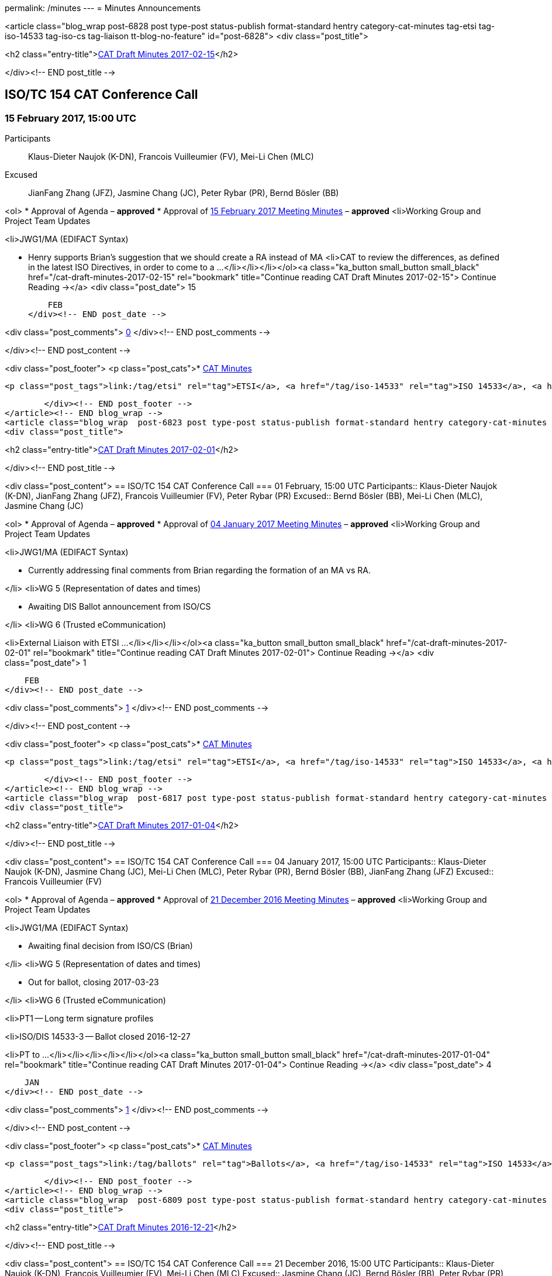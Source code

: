 permalink: /minutes
---
= Minutes Announcements

<article class="blog_wrap  post-6828 post type-post status-publish format-standard hentry category-cat-minutes tag-etsi tag-iso-14533 tag-iso-cs tag-liaison tt-blog-no-feature" id="post-6828">
<div class="post_title">

<h2 class="entry-title">link:/cat-draft-minutes-2017-02-15[CAT Draft Minutes 2017-02-15]</h2>

</div><!-- END post_title -->

== ISO/TC 154 CAT Conference Call
=== 15 February 2017, 15:00 UTC
Participants::  Klaus-Dieter Naujok (K-DN), Francois Vuilleumier (FV), Mei-Li Chen (MLC)
Excused::  JianFang Zhang (JFZ), Jasmine Chang (JC), Peter Rybar (PR), Bernd Bösler (BB)

<ol>
* Approval of Agenda – *approved*
* Approval of link:/cat-draft-minutes-2017-02-01[15 February 2017 Meeting Minutes] – *approved*
<li>Working Group and Project Team Updates

<li>JWG1/MA (EDIFACT Syntax)

* Henry supports Brian's suggestion that we should create a RA instead of MA
<li>CAT to review the differences, as defined in the latest ISO Directives, in order to come to a ...</li></li></li></ol><a class="ka_button small_button small_black" href="/cat-draft-minutes-2017-02-15" rel="bookmark" title="Continue reading CAT Draft Minutes 2017-02-15">
	Continue Reading →</a>
<div class="post_date">
	15

    FEB
</div><!-- END post_date -->

<div class="post_comments">
	link:/cat-draft-minutes-2017-02-15#post-comments[0]
</div><!-- END post_comments -->


</div><!-- END post_content -->

<div class="post_footer">
            <p class="post_cats">* link:/category/news/cat-minutes[CAT Minutes]


                <p class="post_tags">link:/tag/etsi" rel="tag">ETSI</a>, <a href="/tag/iso-14533" rel="tag">ISO 14533</a>, <a href="/tag/iso-cs" rel="tag">ISO CS</a>, <a href="/tag/liaison" rel="tag[Liaison]


        </div><!-- END post_footer -->
</article><!-- END blog_wrap -->
<article class="blog_wrap  post-6823 post type-post status-publish format-standard hentry category-cat-minutes tag-etsi tag-iso-14533 tag-iso-cs tag-liaison tag-nwip tag-tc-154 tt-blog-no-feature" id="post-6823">
<div class="post_title">

<h2 class="entry-title">link:/cat-draft-minutes-2017-02-01[CAT Draft Minutes 2017-02-01]</h2>

</div><!-- END post_title -->

<div class="post_content">
== ISO/TC 154 CAT Conference Call
=== 01 February, 15:00 UTC
Participants::  Klaus-Dieter Naujok (K-DN), JianFang Zhang (JFZ), Francois Vuilleumier (FV), Peter Rybar (PR)
Excused::  Bernd Bösler (BB), Mei-Li Chen (MLC), Jasmine Chang (JC)

<ol>
* Approval of Agenda – *approved*
* Approval of link:/cat-draft-minutes-2017-01-04[04 January 2017 Meeting Minutes] – *approved*
<li>Working Group and Project Team Updates

<li>JWG1/MA (EDIFACT Syntax)

* Currently addressing final comments from Brian regarding the formation of an MA vs RA.

</li>
<li>WG 5 (Representation of dates and times)

* Awaiting DIS Ballot announcement from ISO/CS

</li>
<li>WG 6 (Trusted eCommunication)

<li>External Liaison with ETSI ...</li></li></li></ol><a class="ka_button small_button small_black" href="/cat-draft-minutes-2017-02-01" rel="bookmark" title="Continue reading CAT Draft Minutes 2017-02-01">
	Continue Reading →</a>
<div class="post_date">
	1

    FEB
</div><!-- END post_date -->

<div class="post_comments">
	link:/cat-draft-minutes-2017-02-01#post-comments[1]
</div><!-- END post_comments -->


</div><!-- END post_content -->

<div class="post_footer">
            <p class="post_cats">* link:/category/news/cat-minutes[CAT Minutes]


                <p class="post_tags">link:/tag/etsi" rel="tag">ETSI</a>, <a href="/tag/iso-14533" rel="tag">ISO 14533</a>, <a href="/tag/iso-cs" rel="tag">ISO CS</a>, <a href="/tag/liaison" rel="tag">Liaison</a>, <a href="/tag/nwip" rel="tag">NWIP</a>, <a href="/tag/tc-154" rel="tag[TC 154]


        </div><!-- END post_footer -->
</article><!-- END blog_wrap -->
<article class="blog_wrap  post-6817 post type-post status-publish format-standard hentry category-cat-minutes tag-ballots tag-iso-14533 tag-iso-8601 tag-iso-cs tag-oagi tt-blog-no-feature" id="post-6817">
<div class="post_title">

<h2 class="entry-title">link:/cat-draft-minutes-2017-01-04[CAT Draft Minutes 2017-01-04]</h2>

</div><!-- END post_title -->

<div class="post_content">
== ISO/TC 154 CAT Conference Call
=== 04 January 2017, 15:00 UTC
Participants::  Klaus-Dieter Naujok (K-DN), Jasmine Chang (JC), Mei-Li Chen (MLC), Peter Rybar (PR), Bernd Bösler (BB), JianFang Zhang (JFZ)
Excused::  Francois Vuilleumier (FV)

<ol>
* Approval of Agenda – *approved*
* Approval of link:/cat-draft-minutes-2016-12-21[21 December 2016 Meeting Minutes] – *approved*
<li>Working Group and Project Team Updates

<li>JWG1/MA (EDIFACT Syntax)

* Awaiting final decision from ISO/CS (Brian)

</li>
<li>WG 5 (Representation of dates and times)

* Out for ballot, closing 2017-03-23

</li>
<li>WG 6 (Trusted eCommunication)

<li>PT1 -- Long term signature profiles

<li>ISO/DIS 14533-3 -- Ballot closed 2016-12-27

<li>PT to ...</li></li></li></li></li></ol><a class="ka_button small_button small_black" href="/cat-draft-minutes-2017-01-04" rel="bookmark" title="Continue reading CAT Draft Minutes 2017-01-04">
	Continue Reading →</a>
<div class="post_date">
	4

    JAN
</div><!-- END post_date -->

<div class="post_comments">
	link:/cat-draft-minutes-2017-01-04#post-comments[1]
</div><!-- END post_comments -->


</div><!-- END post_content -->

<div class="post_footer">
            <p class="post_cats">* link:/category/news/cat-minutes[CAT Minutes]


                <p class="post_tags">link:/tag/ballots" rel="tag">Ballots</a>, <a href="/tag/iso-14533" rel="tag">ISO 14533</a>, <a href="/tag/iso-8601" rel="tag">ISO 8601</a>, <a href="/tag/iso-cs" rel="tag">ISO CS</a>, <a href="/tag/oagi" rel="tag[OAGi]


        </div><!-- END post_footer -->
</article><!-- END blog_wrap -->
<article class="blog_wrap  post-6809 post type-post status-publish format-standard hentry category-cat-minutes tag-ebmou tag-iso-cs tag-moumg tag-nwip tag-resolutions tt-blog-no-feature" id="post-6809">
<div class="post_title">

<h2 class="entry-title">link:/cat-draft-minutes-2016-12-21[CAT Draft Minutes 2016-12-21]</h2>

</div><!-- END post_title -->

<div class="post_content">
== ISO/TC 154 CAT Conference Call
=== 21 December 2016, 15:00 UTC
Participants::  Klaus-Dieter Naujok (K-DN), Francois Vuilleumier (FV), Mei-Li Chen (MLC)
Excused::  Jasmine Chang (JC), Bernd Bösler (BB), Peter Rybar (PR), JianFang Zhang (JFZ)

<ol>
* Approval of Agenda – *approved*
* Approval of link:/cat-draft-minutes-2016-11-23[23 November 2016 Meeting Minutes] – *approved*
<li>Working Group and Project Team Updates

<li>JWG1/MA (EDIFACT Syntax)

* Awaiting final decision from ISO/CS (Brian)

</li>
<li>WG 5 (Representation of dates and times)

* Awaiting final decision from ISO/CS (Brian)

</li>
<li>WG 6 (Trusted eCommunication)

<li>PT1 -- Long term signature profiles

<li>Awaiting ...</li></li></li></li></ol><a class="ka_button small_button small_black" href="/cat-draft-minutes-2016-12-21" rel="bookmark" title="Continue reading CAT Draft Minutes 2016-12-21">
	Continue Reading →</a>
<div class="post_date">
	21

    DEC
</div><!-- END post_date -->

<div class="post_comments">
	link:/cat-draft-minutes-2016-12-21#post-comments[1]
</div><!-- END post_comments -->


</div><!-- END post_content -->

<div class="post_footer">
            <p class="post_cats">* link:/category/news/cat-minutes[CAT Minutes]


                <p class="post_tags">link:/tag/ebmou" rel="tag">ebMoU</a>, <a href="/tag/iso-cs" rel="tag">ISO CS</a>, <a href="/tag/moumg" rel="tag">MoU/MG</a>, <a href="/tag/nwip" rel="tag">NWIP</a>, <a href="/tag/resolutions" rel="tag[Resolutions]


        </div><!-- END post_footer -->
</article><!-- END blog_wrap -->
<article class="blog_wrap  post-6800 post type-post status-publish format-standard hentry category-cat-minutes tag-ballots tag-iso-14533 tag-iso-8601 tag-moumg tag-semantic-interoperability tt-blog-no-feature" id="post-6800">
<div class="post_title">

<h2 class="entry-title">link:/cat-draft-minutes-2016-11-23[CAT Draft Minutes 2016-11-23]</h2>

</div><!-- END post_title -->

<div class="post_content">
== ISO/TC 154 CAT Conference Call
=== 23 November 2016, 15:00 UTC
*Participants:* Klaus-Dieter Naujok (K-DN), JianFang Zhang (JFZ), Francois Vuilleumier (FV), Bernd Bösler (BB), Peter Rybar (PR), Mei-Li Chen (MLC), Jasmine Chang (JC)

<ol>
* Approval of Agenda – *approved*
* Approval of link:/cat-draft-minutes-2016-09-28[28 September 2016 Meeting Minutes] – *approved*
<li>ISO/TC 154 Plenary Recap

* Resolutions -- *reviewed*
* Action items -- *reviewed*

</li>
<li>Working Group and Project Team Updates

<li>JWG1/MA (EDIFACT Syntax)

<li>K-DN updated Brian (ISO/CS) on our decision to stick with an MA instead of RA because of the need to process DMRs that ...</li></li></li></ol><a class="ka_button small_button small_black" href="/cat-draft-minutes-2016-11-23" rel="bookmark" title="Continue reading CAT Draft Minutes 2016-11-23">
	Continue Reading →</a>
<div class="post_date">
	24

    NOV
</div><!-- END post_date -->

<div class="post_comments">
	link:/cat-draft-minutes-2016-11-23#post-comments[1]
</div><!-- END post_comments -->


</div><!-- END post_content -->

<div class="post_footer">
            <p class="post_cats">* link:/category/news/cat-minutes[CAT Minutes]


                <p class="post_tags">link:/tag/ballots" rel="tag">Ballots</a>, <a href="/tag/iso-14533" rel="tag">ISO 14533</a>, <a href="/tag/iso-8601" rel="tag">ISO 8601</a>, <a href="/tag/moumg" rel="tag">MoU/MG</a>, <a href="/tag/semantic-interoperability" rel="tag[Semantic Interoperability]


        </div><!-- END post_footer -->
</article><!-- END blog_wrap -->
<article class="blog_wrap  post-6789 post type-post status-publish format-standard hentry category-cat-minutes tag-ballots tag-iso-14533 tag-iso-cs tag-nwip tag-plenary tag-tc-154 tt-blog-no-feature" id="post-6789">
<div class="post_title">

<h2 class="entry-title">link:/cat-draft-minutes-2016-09-28[CAT Draft Minutes 2016-09-28]</h2>

</div><!-- END post_title -->

<div class="post_content">
== ISO/TC 154 CAT Conference Call
=== 14 September 2016, 14:00 UTC
Participants::  Klaus-Dieter Naujok (K-DN), JianFang Zhang (JFZ), Francois Vuilleumier (FV)
Excused::  Bernd Bösler (BB), Peter Rybar (PR), Mei-Li Chen (MLC), Jasmine Chang (JC)

<ol>
* Approval of Agenda -- *approved*
* Approval of link:/cat-draft-minutes-2016-09-14[14 September 2016 Meeting Minutes] -- *approved*
<li>Working Group and Project Team Updates

<li>JWG1/MA (EDIFACT Syntax)

<li>Feedback from ISO/CS

* _Awaiting comments from ISO/CS_

</li>

</li>
<li>WG 5 (Representation of dates and times)

<li>ISO/CD 8601 Part 1 &amp; 2 Ballot Results

* *Nothing to report since last CAT meeting*

</li>

</li>
<li>WG 6 (Trusted eCommunication)

<li>PT1 -- Long ...</li></li></li></ol><a class="ka_button small_button small_black" href="/cat-draft-minutes-2016-09-28" rel="bookmark" title="Continue reading CAT Draft Minutes 2016-09-28">
	Continue Reading →</a>
<div class="post_date">
	28

    SEP
</div><!-- END post_date -->

<div class="post_comments">
	link:/cat-draft-minutes-2016-09-28#post-comments[1]
</div><!-- END post_comments -->


</div><!-- END post_content -->

<div class="post_footer">
            <p class="post_cats">* link:/category/news/cat-minutes[CAT Minutes]


                <p class="post_tags">link:/tag/ballots" rel="tag">Ballots</a>, <a href="/tag/iso-14533" rel="tag">ISO 14533</a>, <a href="/tag/iso-cs" rel="tag">ISO CS</a>, <a href="/tag/nwip" rel="tag">NWIP</a>, <a href="/tag/plenary" rel="tag">Plenary</a>, <a href="/tag/tc-154" rel="tag[TC 154]


        </div><!-- END post_footer -->
</article><!-- END blog_wrap -->
<article class="blog_wrap  post-6784 post type-post status-publish format-standard hentry category-cat-minutes tag-ballots tag-iso-8601 tag-odif tag-plenary tag-semantic-interoperability tt-blog-no-feature" id="post-6784">
<div class="post_title">

<h2 class="entry-title">link:/cat-draft-minutes-2016-09-14[CAT Draft Minutes 2016-09-14]</h2>

</div><!-- END post_title -->

<div class="post_content">
== ISO/TC 154 CAT Conference Call
=== 14 September 2016, 14:00 UTC
Participants::  Klaus-Dieter Naujok (K-DN), JianFang Zhang (JFZ), Francois Vuilleumier (FV), Mei-Li Chen (MLC)
Excused::  Bernd Bösler (BB), Jasmine Chang (JC), Peter Rybar (PR)

<ol>
* Approval of Agenda -- *approved*
* Approval of link:/cat-draft-minutes-2016-08-31[31 August 2016 Meeting Minutes] -- *approved*
<li>Working Group and Project Team Updates

<li>JWG1/MA (EDIFACT Syntax)

<li>Feedback from ISO/CS

* _Awaiting comments from ISO/CS_

</li>

</li>
<li>WG 5 (Representation of dates and times)

<li>ISO/CD 8601 Part 1 &amp; 2 Ballot Results

* _Approved with no negative vote or required technical corrections (comments)_

</li>
<li>Next step

<li>_Preparing for ..._</li></li></li></li></ol><a class="ka_button small_button small_black" href="/cat-draft-minutes-2016-09-14" rel="bookmark" title="Continue reading CAT Draft Minutes 2016-09-14">
	Continue Reading →</a>
<div class="post_date">
	15

    SEP
</div><!-- END post_date -->

<div class="post_comments">
	link:/cat-draft-minutes-2016-09-14#post-comments[1]
</div><!-- END post_comments -->


</div><!-- END post_content -->

<div class="post_footer">
            <p class="post_cats">* link:/category/news/cat-minutes[CAT Minutes]


                <p class="post_tags">link:/tag/ballots" rel="tag">Ballots</a>, <a href="/tag/iso-8601" rel="tag">ISO 8601</a>, <a href="/tag/odif" rel="tag">ODIF</a>, <a href="/tag/plenary" rel="tag">Plenary</a>, <a href="/tag/semantic-interoperability" rel="tag[Semantic Interoperability]


        </div><!-- END post_footer -->
</article><!-- END blog_wrap -->
<article class="blog_wrap  post-6774 post type-post status-publish format-standard hentry category-cat-minutes tag-afact tag-ballots tag-edifact tag-semantic-interoperability tag-wco tt-blog-no-feature" id="post-6774">
<div class="post_title">

<h2 class="entry-title">link:/cat-draft-minutes-2016-08-31[CAT Draft Minutes 2016–08–31]</h2>

</div><!-- END post_title -->

<div class="post_content">
<h3 id="isotc154catconferencecall">ISO/TC 154 CAT Conference Call</h3>
== 31 August 2016, 14:00 UTC
Participants::  Klaus-Dieter Naujok (K-DN), JianFang Zhang (JFZ), Francois Vuilleumier (FV), Mei-Li Chen (MLC)
Excused::  Bernd Bösler (BB), Jasmine Chang (JC), Peter Rybar (PR)

<ol>
* Approval of Agenda -- *approved* with addition under 8. Other business
* Approval of link:/cat-draft-minutes-2016-08-17[17 August 2016 Meeting Minutes] -- *approved*
<li>Working Group and Project Team Updates

<li>JWG1/MA (EDIFACT Syntax)

* Feedback from ISO/CS -- Nothing to report

</li>
<li>WG 5 (Representation of dates and times)

<li>ISO 8601 Part 1 &amp; 2 update

* Out for CD ballot closing 2016–09–03

</li>

</li>
<li>WG 6 (Trusted eCommunication)

<li>PT1 -- Long ...</li></li></li></ol><a class="ka_button small_button small_black" href="/cat-draft-minutes-2016-08-31" rel="bookmark" title="Continue reading CAT Draft Minutes 2016–08–31">
	Continue Reading →</a>
<div class="post_date">
	31

    AUG
</div><!-- END post_date -->

<div class="post_comments">
	link:/cat-draft-minutes-2016-08-31#post-comments[1]
</div><!-- END post_comments -->


</div><!-- END post_content -->

<div class="post_footer">
            <p class="post_cats">* link:/category/news/cat-minutes[CAT Minutes]


                <p class="post_tags">link:/tag/afact" rel="tag">AFACT</a>, <a href="/tag/ballots" rel="tag">Ballots</a>, <a href="/tag/edifact" rel="tag">EDIFACT</a>, <a href="/tag/semantic-interoperability" rel="tag">Semantic Interoperability</a>, <a href="/tag/wco" rel="tag[WCO]


        </div><!-- END post_footer -->
</article><!-- END blog_wrap -->
<article class="blog_wrap  post-6769 post type-post status-publish format-standard hentry category-cat-minutes tag-ballots tag-iso-8601 tag-iso-cs tag-oagi tag-plenary tt-blog-no-feature" id="post-6769">
<div class="post_title">

<h2 class="entry-title">link:/cat-draft-minutes-2016-08-17[CAT Draft Minutes 2016-08-17]</h2>

</div><!-- END post_title -->

<div class="post_content">
<h3 id="isotc154catconferencecall">ISO/TC 154 CAT Conference Call</h3>
== 17 August 2016, 14:00 UTC
Participants::  Klaus-Dieter Naujok (K-DN), JianFang Zhang (JFZ), Bernd Bösler (BB), Jasmine Chang (JC)
Excused::  Francois Vuilleumier (FV), Mei-Li Chen (MLC), Peter Rybar (PR)

<ol>
* Approval of Agenda -- *approved*
* Approval of link:/cat-draft-minutes-2016-08-03[03 August 2016 Meeting Minutes] -- *approved*
<li>Working Group and Project Team Updates

* JWG1/MA (EDIFACT Syntax) -- Nothing to report
<li>WG 5 (Representation of dates and times)

<li>ISO 8601 Part 1 &amp; 2 update

* Out for CD ballot closing 2016–09–03

</li>

</li>
<li>WG 6 (Trusted eCommunication)

<li>PT1 -- Long term signature profiles for PDF advanced electronic ...</li></li></li></ol><a class="ka_button small_button small_black" href="/cat-draft-minutes-2016-08-17" rel="bookmark" title="Continue reading CAT Draft Minutes 2016-08-17">
	Continue Reading →</a>
<div class="post_date">
	17

    AUG
</div><!-- END post_date -->

<div class="post_comments">
	link:/cat-draft-minutes-2016-08-17#post-comments[1]
</div><!-- END post_comments -->


</div><!-- END post_content -->

<div class="post_footer">
            <p class="post_cats">* link:/category/news/cat-minutes[CAT Minutes]


                <p class="post_tags">link:/tag/ballots" rel="tag">Ballots</a>, <a href="/tag/iso-8601" rel="tag">ISO 8601</a>, <a href="/tag/iso-cs" rel="tag">ISO CS</a>, <a href="/tag/oagi" rel="tag">OAGi</a>, <a href="/tag/plenary" rel="tag[Plenary]


        </div><!-- END post_footer -->
</article><!-- END blog_wrap -->
<article class="blog_wrap  post-6765 post type-post status-publish format-standard hentry category-cat-minutes tag-iso-14533 tag-iso-8601 tag-nwip tag-oagi tag-plenary tt-blog-no-feature" id="post-6765">
<div class="post_title">

<h2 class="entry-title">link:/cat-draft-minutes-2016-08-03[CAT Draft Minutes 2016-08-03]</h2>

</div><!-- END post_title -->

<div class="post_content">
<h3 id="isotc154catconferencecall">ISO/TC 154 CAT Conference Call</h3>
== 03 August<a id="MMDHTMLSCROLLPOINT"></a> 2016, 14:00 UTC
Participants::  Klaus-Dieter Naujok (K-DN), JianFang Zhang (JFZ), Bernd Bösler (BB), Jasmine Chang (JC), Peter Rybar (PR)
Excused::  Francois Vuilleumier (FV), Mei-Li Chen (MLC)

<ol>
* Approval of Agenda -- *approved* with addition of “ODIF Update” under item 8.
* Approval of link:/cat-draft-minutes-2016-07-20[20 July 2016 Meeting Minutes] -- *approved*
<li>Working Group and Project Team Updates

* JWG1/MA (EDIFACT Syntax) -- Nothing to report
<li>WG 5 (Representation of dates and times)

<li>ISO 8601 Part 1 &amp; 2 update

* Out for CD ballot closing 2016–09–03

</li>

</li>
<li>WG 6 (Trusted eCommunication)

<li>PT1 -- Long ...</li></li></li></ol><a class="ka_button small_button small_black" href="/cat-draft-minutes-2016-08-03" rel="bookmark" title="Continue reading CAT Draft Minutes 2016-08-03">
	Continue Reading →</a>
<div class="post_date">
	3

    AUG
</div><!-- END post_date -->

<div class="post_comments">
	link:/cat-draft-minutes-2016-08-03#post-comments[1]
</div><!-- END post_comments -->


</div><!-- END post_content -->

<div class="post_footer">
            <p class="post_cats">* link:/category/news/cat-minutes[CAT Minutes]


                <p class="post_tags">link:/tag/iso-14533" rel="tag">ISO 14533</a>, <a href="/tag/iso-8601" rel="tag">ISO 8601</a>, <a href="/tag/nwip" rel="tag">NWIP</a>, <a href="/tag/oagi" rel="tag">OAGi</a>, <a href="/tag/plenary" rel="tag[Plenary]


<aside role="complementary" id="sidebar" class="sidebar_blog">

== Recent Posts

* link:/cat-draft-minutes-2017-02-15[CAT Draft Minutes 2017-02-15]
* link:/cat-draft-minutes-2017-02-01[CAT Draft Minutes 2017-02-01]
* link:/cat-draft-minutes-2017-01-04[CAT Draft Minutes 2017-01-04]
* link:/cat-draft-minutes-2016-12-21[CAT Draft Minutes 2016-12-21]
* link:/cat-draft-minutes-2016-11-23[CAT Draft Minutes 2016-11-23]

== Archives

* link:/2017/02[February 2017]
* link:/2017/01[January 2017]
* link:/2016/12[December 2016]
* link:/2016/11[November 2016]
* link:/2016/09[September 2016]
* link:/2016/08[August 2016]
* link:/2016/07[July 2016]
* link:/2016/06[June 2016]
* link:/2016/05[May 2016]
* link:/2016/04[April 2016]
* link:/2016/03[March 2016]
* link:/2016/02[February 2016]
* link:/2016/01[January 2016]
* link:/2015/12[December 2015]
* link:/2015/11[November 2015]
* link:/2015/10[October 2015]
* link:/2015/09[September 2015]
* link:/2015/08[August 2015]
* link:/2015/07[July 2015]
* link:/2015/06[June 2015]
* link:/2015/05[May 2015]
* link:/2015/04[April 2015]
* link:/2015/03[March 2015]
* link:/2015/02[February 2015]
* link:/2015/01[January 2015]
* link:/2014/12[December 2014]
* link:/2014/11[November 2014]
* link:/2014/10[October 2014]
* link:/2014/09[September 2014]
* link:/2014/08[August 2014]
* link:/2014/07[July 2014]
* link:/2014/06[June 2014]
* link:/2014/05[May 2014]
* link:/2014/04[April 2014]
* link:/2014/03[March 2014]
* link:/2014/02[February 2014]
* link:/2014/01[January 2014]
* link:/2013/12[December 2013]
* link:/2013/10[October 2013]
* link:/2013/09[September 2013]
* link:/2013/08[August 2013]
* link:/2013/07[July 2013]
* link:/2013/06[June 2013]
* link:/2013/05[May 2013]
* link:/2013/04[April 2013]
* link:/2013/03[March 2013]
* link:/2013/02[February 2013]
* link:/2013/01[January 2013]
* link:/2012/12[December 2012]
* link:/2012/11[November 2012]
* link:/2012/10[October 2012]
* link:/2012/09[September 2012]
* link:/2012/08[August 2012]
* link:/2012/07[July 2012]
* link:/2012/06[June 2012]
* link:/2012/05[May 2012]
* link:/2012/04[April 2012]
* link:/2012/03[March 2012]
* link:/2012/02[February 2012]
* link:/2012/01[January 2012]
* link:/2011/12[December 2011]
* link:/2011/11[November 2011]
* link:/2011/10[October 2011]
* link:/2011/09[September 2011]
* link:/2011/06[June 2011]

== Categories
* link:/category/news/announcement[Announcement]

* link:/category/news/call-for-experts[Call for Experts]

* link:/category/news/cat-minutes[CAT Minutes]

* link:/category/news/chairman-message[Chairman Message]

* link:/category/news/iso-press-release[ISO Press Release]

* link:/category/news[News]

* link:/category/news/plenary-minutes[Plenary Minutes]

* link:/category/news/reports[Reports]

== Tags

* link:/tag/afact[AFACT]
* link:/tag/ballots[Ballots]
* link:/tag/cat[CAT]
* link:/tag/ccts[CCTS]
* link:/tag/e-invoice[e-invoice]
* link:/tag/ebmou[ebMoU]
* link:/tag/ebxml[ebXML]
* link:/tag/edifact[EDIFACT]
* link:/tag/etsi[ETSI]
* link:/tag/for-information[For Information]
* link:/tag/imo[IMO]
* link:/tag/iso-6422[ISO 6422]
* link:/tag/iso-8439[ISO 8439]
* link:/tag/iso-8440[ISO 8440]
* link:/tag/iso-8601[ISO 8601]
* link:/tag/iso-9735[ISO 9735]
* link:/tag/iso-14533[ISO 14533]
* link:/tag/iso-15000[ISO 15000]
* link:/tag/iso-17469[ISO 17469]
* link:/tag/iso-20625[ISO 20625]
* link:/tag/iso-28005[ISO 28005]
* link:/tag/iso-cs[ISO CS]
* link:/tag/layout-key[Layout Key]
* link:/tag/liaison[Liaison]
* link:/tag/moumg[MoU/MG]
* link:/tag/nwip[NWIP]
* link:/tag/oagi[OAGi]
* link:/tag/oasis[OASIS]
* link:/tag/odif[ODIF]
* link:/tag/plenary[Plenary]
* link:/tag/poc[PoC]
* link:/tag/project-portal[Project Portal]
* link:/tag/recommendation-37[Recommendation 37]
* link:/tag/resolutions[Resolutions]
* link:/tag/sdmx[SDMX]
* link:/tag/semantic-interoperability[Semantic Interoperability]
* link:/tag/tc-8[TC 8]
* link:/tag/tc-154[TC 154]
* link:/tag/tc-171[TC 171]
* link:/tag/tc-211[TC 211]
* link:/tag/ubl[UBL]
* link:/tag/uncefact[UN/CEFACT]
* link:/tag/unece[UNECE]
* link:/tag/wco[WCO]

